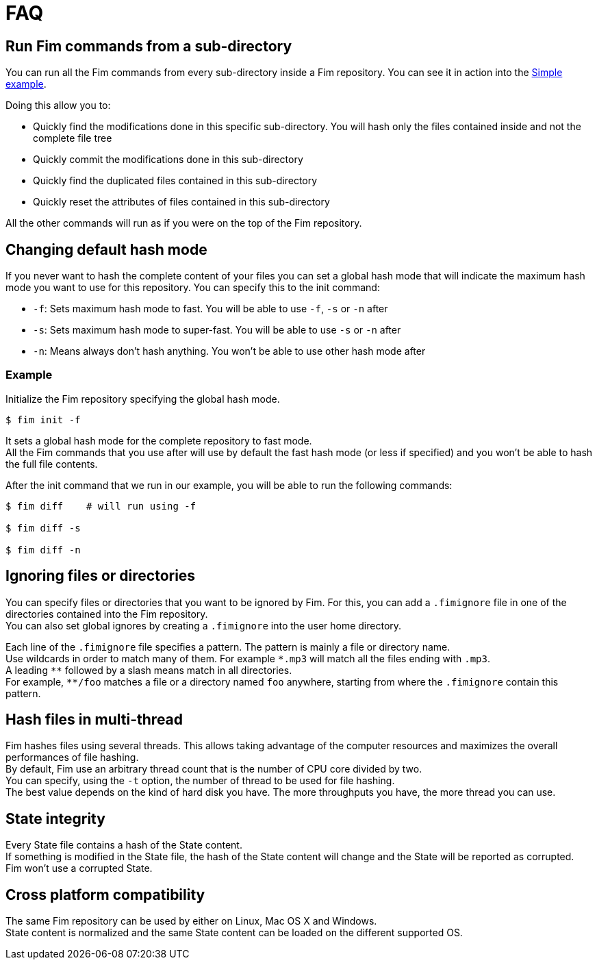 = FAQ

== Run Fim commands from a sub-directory

You can run all the Fim commands from every sub-directory inside a Fim repository.
You can see it in action into the <<simple-example.adoc#_from_the_code_dir01_code_sub_directory,Simple example>>.

Doing this allow you to:

- Quickly find the modifications done in this specific sub-directory. You will hash only the files contained inside and not the complete file tree
- Quickly commit the modifications done in this sub-directory
- Quickly find the duplicated files contained in this sub-directory
- Quickly reset the attributes of files contained in this sub-directory

All the other commands will run as if you were on the top of the Fim repository.

== Changing default hash mode

If you never want to hash the complete content of your files you can set a global hash mode that will indicate the maximum hash mode you want to use for this repository.
You can specify this to the init command:

- `-f`: Sets maximum hash mode to fast. You will be able to use `-f`, `-s` or `-n` after
- `-s`: Sets maximum hash mode to super-fast. You will be able to use `-s` or `-n` after
- `-n`: Means always don't hash anything. You won't be able to use other hash mode after

=== Example

Initialize the Fim repository specifying the global hash mode.

[source, bash]
----
$ fim init -f
----

It sets a global hash mode for the complete repository to fast mode. +
All the Fim commands that you use after will use by default the fast hash mode (or less if specified) and you won't be able to hash the full file contents.

After the init command that we run in our example, you will be able to run the following commands:

[source, bash]
----
$ fim diff    # will run using -f

$ fim diff -s

$ fim diff -n
----

== Ignoring files or directories

You can specify files or directories that you want to be ignored by Fim.
For this, you can add a `.fimignore` file in one of the directories contained into the Fim repository. +
You can also set global ignores by creating a `.fimignore` into the user home directory.

Each line of the `.fimignore` file specifies a pattern. The pattern is mainly a file or directory name. +
Use wildcards in order to match many of them. For example `\*.mp3` will match all the files ending with `.mp3`. +
A leading `*\*` followed by a slash means match in all directories. +
For example, `**/foo` matches a file or a directory named `foo` anywhere, starting from where the `.fimignore` contain this pattern.

== Hash files in multi-thread

Fim hashes files using several threads.
This allows taking advantage of the computer resources and maximizes the overall performances of file hashing. +
By default, Fim use an arbitrary thread count that is the number of CPU core divided by two. +
You can specify, using the `-t` option, the number of thread to be used for file hashing. +
The best value depends on the kind of hard disk you have. The more throughputs you have, the more thread you can use.

== State integrity

Every State file contains a hash of the State content. +
If something is modified in the State file, the hash of the State content will change and the State will be reported as corrupted. +
Fim won't use a corrupted State.

== Cross platform compatibility

The same Fim repository can be used by either on Linux, Mac OS X and Windows. +
State content is normalized and the same State content can be loaded on the different supported OS.

